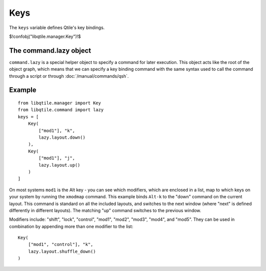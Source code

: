 Keys
====

The ``keys`` variable defines Qtile's key bindings.

$!confobj("libqtile.manager.Key")!$

The command.lazy object
~~~~~~~~~~~~~~~~~~~~~~~

``command.lazy`` is a special helper object to specify a command for later
execution. This object acts like the root of the object graph, which means that
we can specify a key binding command with the same syntax used to call the
command through a script or through :doc:`/manual/commands/qsh`.


Example
~~~~~~~

::

    from libqtile.manager import Key
    from libqtile.command import lazy
    keys = [
        Key(
            ["mod1"], "k",
            lazy.layout.down()
        ),
        Key(
            ["mod1"], "j",
            lazy.layout.up()
        )
    ]

On most systems ``mod1`` is the Alt key - you can see which modifiers, which are enclosed in a list, map to which keys on your system by running the ``xmodmap`` command. This example binds ``Alt-k`` to the "down" command on the current layout. This command is standard on all the included layouts, and switches to the next window (where "next" is
defined differently in different layouts). The matching "up" command switches
to the previous window.

Modifiers include: "shift", "lock", "control", "mod1", "mod2", "mod3", "mod4", and "mod5". They can be used in combination by appending more than one modifier to the list:

::

    Key(
        ["mod1", "control"], "k",
        lazy.layout.shuffle_down()
    )